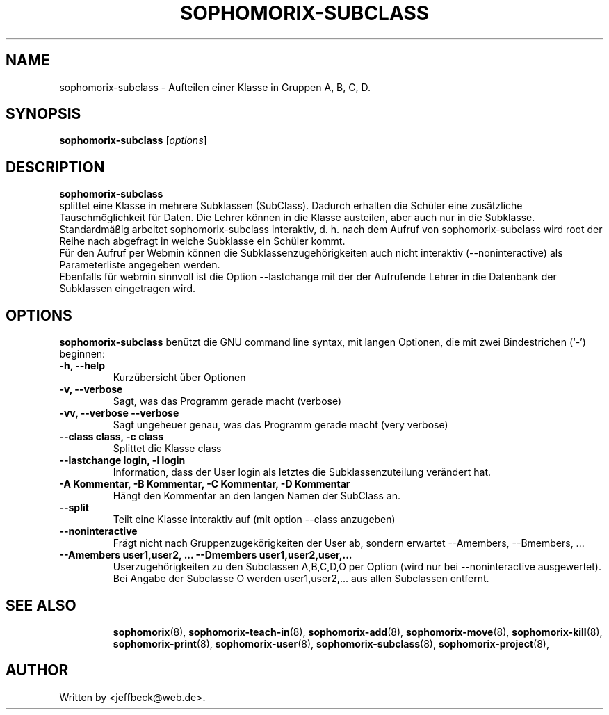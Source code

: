 .\"                                      Hey, EMACS: -*- nroff -*-
.\" First parameter, NAME, should be all caps
.\" Second parameter, SECTION, should be 1-8, maybe w/ subsection
.\" other parameters are allowed: see man(7), man(1)
.TH SOPHOMORIX-SUBCLASS 8 "November 30, 2004"
.\" Please adjust this date whenever revising the manpage.
.\"
.\" Some roff macros, for reference:
.\" .nh        disable hyphenation
.\" .hy        enable hyphenation
.\" .ad l      left justify
.\" .ad b      justify to both left and right margins
.\" .nf        disable filling
.\" .fi        enable filling
.\" .br        insert line break
.\" .sp <n>    insert n+1 empty lines
.\" for manpage-specific macros, see man(7)
.SH NAME
sophomorix-subclass \- Aufteilen einer Klasse in Gruppen A, B, C, D.
.SH SYNOPSIS
.B sophomorix-subclass
.RI [ options ] 
.br
.SH DESCRIPTION
.B sophomorix-subclass
.br
splittet eine Klasse in mehrere Subklassen (SubClass). Dadurch
erhalten die Schüler eine zusätzliche Tauschmöglichkeit für Daten. Die
Lehrer können in die Klasse austeilen, aber auch nur in die Subklasse.
.br
Standardmäßig arbeitet sophomorix-subclass interaktiv, d. h. nach dem
Aufruf von sophomorix-subclass wird root der Reihe nach abgefragt in
welche Subklasse ein Schüler kommt. 
.br
Für den Aufruf per Webmin können die Subklassenzugehörigkeiten auch
nicht interaktiv (--noninteractive) als Parameterliste angegeben
werden.
.br
Ebenfalls für webmin sinnvoll ist die Option --lastchange mit der der
Aufrufende Lehrer in die Datenbank der Subklassen eingetragen wird.
.PP
.SH OPTIONS
.B sophomorix-subclass
benützt die GNU command line syntax, mit langen Optionen, die mit zwei
Bindestrichen (`-') beginnen:
.TP
.B -h, --help
Kurzübersicht über Optionen
.TP
.B -v, --verbose
Sagt, was das Programm gerade macht (verbose)
.TP
.B -vv, --verbose --verbose
Sagt ungeheuer genau, was das Programm gerade macht (very verbose)
.TP
.B --class class, -c class
Splittet die Klasse class
.TP
.B --lastchange login, -l login
Information, dass der User login als letztes die Subklassenzuteilung
verändert hat.
.TP
.B -A Kommentar, -B Kommentar, -C Kommentar, -D Kommentar
Hängt den Kommentar an den langen Namen der SubClass an.
.TP
.B --split
Teilt eine Klasse interaktiv auf (mit option --class anzugeben)
.TP
.B --noninteractive
Frägt nicht nach Gruppenzugekörigkeiten der User ab, sondern erwartet
--Amembers, --Bmembers, ...
.TP
.B --Amembers user1,user2, ... --Dmembers user1,user2,user,...
Userzugehörigkeiten zu den Subclassen A,B,C,D,O per Option (wird nur bei
--noninteractive ausgewertet).
.br
Bei Angabe der Subclasse O werden user1,user2,... aus allen Subclassen entfernt. 
.TP
.SH SEE ALSO
.BR sophomorix (8),
.BR sophomorix-teach-in (8),
.BR sophomorix-add (8),
.BR sophomorix-move (8),
.BR sophomorix-kill (8),
.BR sophomorix-print (8),
.BR sophomorix-user (8),
.BR sophomorix-subclass (8),
.BR sophomorix-project (8),
.\".BR baz (1).
.\".br
.\"You can see the full options of the Programs by calling for example 
.\".IR "sophomrix-subclass -h" ,
.
.SH AUTHOR
Written by <jeffbeck@web.de>.
